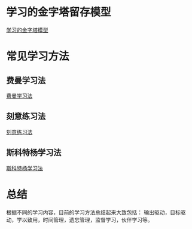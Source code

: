 # -*- coding: utf-8; -*-
* 学习的金字塔留存模型
  [[file:../assets/学习的金字塔模型.png][学习的金字塔模型]]
* 常见学习方法
** 费曼学习法
   [[file:../assets/费曼学习法.png][费曼学习法]]
** 刻意练习法
   [[file:../assets/刻意练习法.png][刻意练习法]]
** 斯科特杨学习法
   [[file:../assets/斯科特杨学习法.png][斯科特杨学习法]]
* 总结
  根据不同的学习内容，目前的学习方法总结起来大致包括：
  输出驱动，目标驱动，学以致用，时间管理，遗忘管理，监督学习，伙伴学习等。
